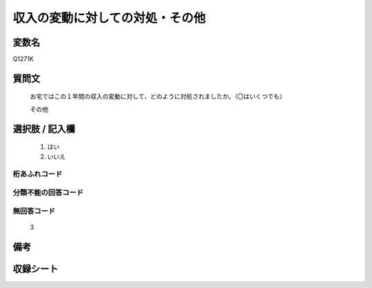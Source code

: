 .. title:: Q1271K
.. rst-class:: item

====================================================================================================
収入の変動に対しての対処・その他
====================================================================================================

.. rst-class:: varname

変数名
==================

Q1271K

.. rst-class:: question

質問文
==================


   お宅ではこの１年間の収入の変動に対して、どのように対処されましたか。（〇はいくつでも）


   その他





.. rst-class:: answer

選択肢 / 記入欄
======================

  1. はい
  2. いいえ
  



.. rst-class:: overflow

桁あふれコード
-------------------------------
  


.. rst-class:: not_classified

分類不能の回答コード
-------------------------------------
  


.. rst-class:: not_available

無回答コード
-------------------------------------
  3


.. rst-class:: bikou

備考
==================
 



.. rst-class:: include_sheet

収録シート
=======================================
.. hlist::
   :columns: 3
   
   
   * p28_5
   
   


.. index:: Q1271K
